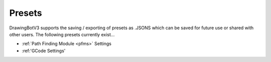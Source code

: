 .. _presets:

======================
Presets
======================

DrawingBotV3 supports the saving / exporting of presets as .JSONS which can be saved for future use or shared with other users. The following presets currently exist...

-   :ref:`Path Finding Module <pfms>` Settings
-   :ref:'GCode Settings'